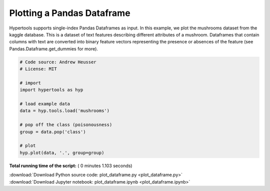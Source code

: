 

.. _sphx_glr_auto_examples_plot_dataframe.py:


=============================
Plotting a Pandas Dataframe
=============================

Hypertools supports single-index Pandas Dataframes as input. In this example, we
plot the mushrooms dataset from the kaggle database.  This is a dataset of text
features describing different attributes of a mushroom. Dataframes that contain
columns with text are converted into binary feature vectors representing the
presence or absences of the feature (see Pandas.Dataframe.get_dummies for more).




.. image:: /auto_examples/images/sphx_glr_plot_dataframe_001.png
    :align: center





.. code-block:: python


    # Code source: Andrew Heusser
    # License: MIT

    # import
    import hypertools as hyp

    # load example data
    data = hyp.tools.load('mushrooms')

    # pop off the class (poisonousness)
    group = data.pop('class')

    # plot
    hyp.plot(data, '.', group=group)

**Total running time of the script:** ( 0 minutes  1.103 seconds)



.. container:: sphx-glr-footer


  .. container:: sphx-glr-download

     :download:`Download Python source code: plot_dataframe.py <plot_dataframe.py>`



  .. container:: sphx-glr-download

     :download:`Download Jupyter notebook: plot_dataframe.ipynb <plot_dataframe.ipynb>`

.. rst-class:: sphx-glr-signature

    `Generated by Sphinx-Gallery <http://sphinx-gallery.readthedocs.io>`_
